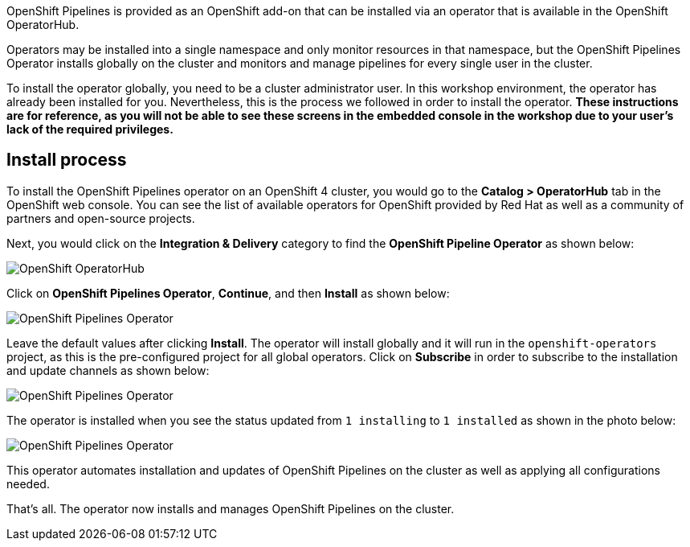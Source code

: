 OpenShift Pipelines is provided as an OpenShift add-on that can be installed via an
operator that is available in the OpenShift OperatorHub.

Operators may be installed into a single namespace and only monitor resources in that
namespace, but the OpenShift Pipelines Operator installs globally on the cluster and monitors
and manage pipelines for every single user in the cluster.

To install the operator globally, you need to be a cluster administrator user. In this workshop environment,
the operator has already been installed for you. Nevertheless, this is the process we followed
in order to install the operator. **These instructions are for reference, as you will not be able
to see these screens in the embedded console in the workshop due to your user's lack of the required privileges.**

== Install process

To install the OpenShift Pipelines operator on an OpenShift 4 cluster, you would go
to the **Catalog > OperatorHub** tab in the OpenShift web console. You can see the
list of available operators for OpenShift provided by Red Hat as well as a community
of partners and open-source projects.

Next, you would click on the **Integration & Delivery** category to find the
**OpenShift Pipeline Operator** as shown below:

image:images/operatorhub.png[OpenShift OperatorHub]

Click on **OpenShift Pipelines Operator**, **Continue**, and then **Install** as
shown below:

image:images/operator-install-1.png[OpenShift Pipelines Operator]

Leave the default values after clicking **Install**. The operator will install globally
and it will run in the `openshift-operators` project, as this is the pre-configured
project for all global operators. Click on **Subscribe** in order to subscribe to
the installation and update channels as shown below:

image:images/operator-install-2.png[OpenShift Pipelines Operator]

The operator is installed when you see the status updated from `1 installing` to `1 installed`
as shown in the photo below:

image:images/operator-install-3.png[OpenShift Pipelines Operator]

This operator automates installation and updates of OpenShift Pipelines on the cluster
as well as applying all configurations needed.

That's all. The operator now installs and manages OpenShift Pipelines on the cluster.
